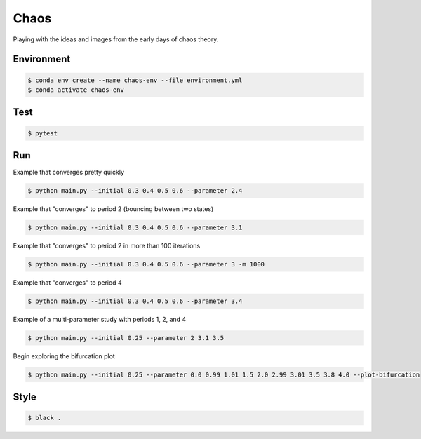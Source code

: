 #####
Chaos
#####

Playing with the ideas and images from the early days of chaos theory.

===========
Environment
===========

.. code-block::

   $ conda env create --name chaos-env --file environment.yml
   $ conda activate chaos-env

====
Test
====

.. code-block::

   $ pytest

===
Run
===

Example that converges pretty quickly

.. code-block::

   $ python main.py --initial 0.3 0.4 0.5 0.6 --parameter 2.4

Example that "converges" to period 2 (bouncing between two states)

.. code-block::

   $ python main.py --initial 0.3 0.4 0.5 0.6 --parameter 3.1

Example that "converges" to period 2 in more than 100 iterations

.. code-block::

   $ python main.py --initial 0.3 0.4 0.5 0.6 --parameter 3 -m 1000

Example that "converges" to period 4

.. code-block::

   $ python main.py --initial 0.3 0.4 0.5 0.6 --parameter 3.4

Example of a multi-parameter study with periods 1, 2, and 4

.. code-block::

   $ python main.py --initial 0.25 --parameter 2 3.1 3.5

Begin exploring the bifurcation plot

.. code-block::

   $ python main.py --initial 0.25 --parameter 0.0 0.99 1.01 1.5 2.0 2.99 3.01 3.5 3.8 4.0 --plot-bifurcation

=====
Style
=====

.. code-block::

   $ black .

